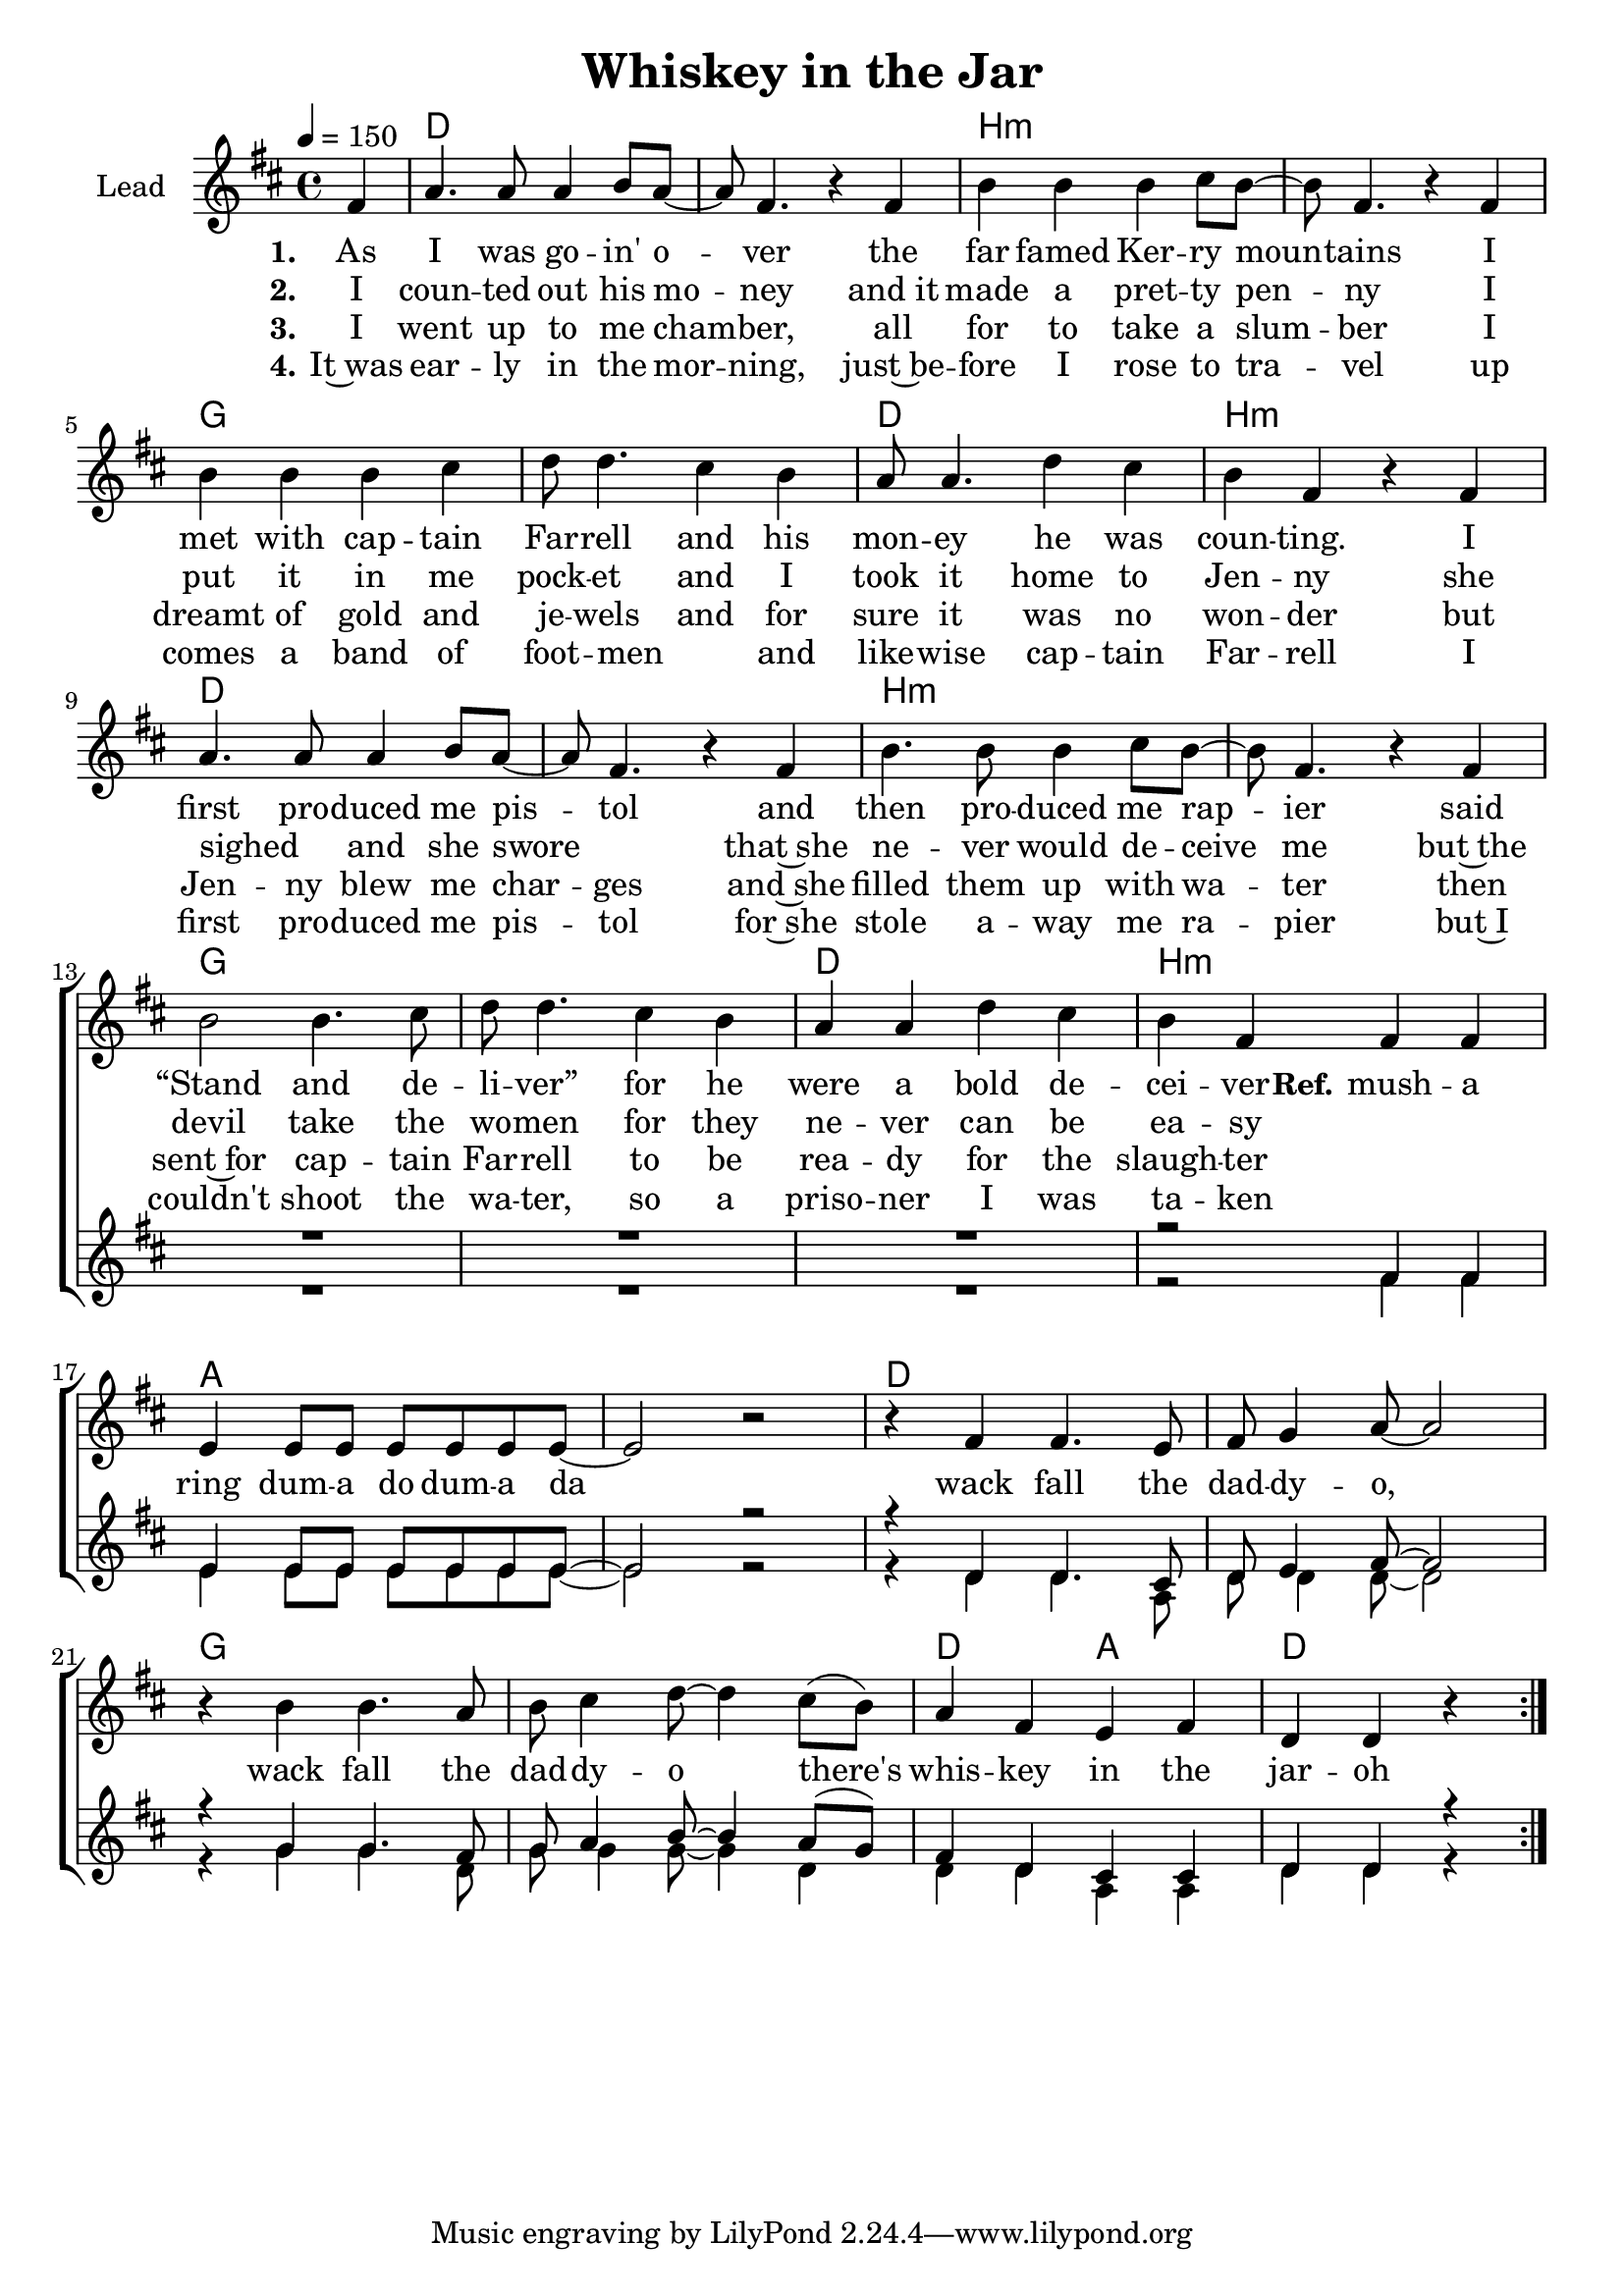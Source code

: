 \version "2.18.0"

\header {
  title = "Whiskey in the Jar"
}

global = {
  \key d \major
  \time 4/4
  \tempo 4=150
  \partial 4
}

chordNames = \chordmode {
  \global
  \germanChords
  s4

  d1*2 b:m g d1 b:m
  d1*2 b:m g d1 b:m

  a1*2 d g d2 a d2.
}

lead = \relative c' {
  \global
  \repeat volta 4 {
  fis4

  a4. a8 a4 b8 a~
  a fis4. r4 fis
  b4 b b cis8 b~
  b8 fis4. r4 fis

  b b b cis
  d8 d4. cis4 b
  a8 a4. d4 cis
  b fis r fis

  a4. a8 a4 b8 a~
  a8 fis4. r4 fis
  b4. b8 b4 cis8 b~
  b8 fis4. r4 fis

  b2 b4. cis8
  d d4. cis4 b
  a a d cis
  b fis fis fis

  \break
  e e8 e e e e e~
  e2 r2
  r4 fis fis4. e8
  fis8 g4 a8~ a2

  r4 b b4. a8
  b8 cis4 d8~ d4 cis8( b)
  a4 fis e fis
  d d r
  }
}

backingOne = \relative c' {
  \global
  r4
  R1*15
  r2 fis4 fis

  e e8 e e e e e~
  e2 r2
  r4 d d4. cis8
  d8 e4 fis8~ fis2

  r4 g g4. fis8
  g8 a4 b8~ b4 a8( g)
  fis4 d cis cis
  d d r

}

backingTwo = \relative c' {
  \global
  r4
  R1*15
  r2 fis4 fis

  e e8 e e e e e~
  e2 r2
  r4 d4 d4. a8
  d8 d4 d8~ d2

  r4 g g4. d8
  g8 g4 g8~ g4 d
  d d a a
  d d r
}

verseOne = \lyricmode {
  \set stanza = "1."
  As I was  go -- in' o -- ver the far famed Ker -- ry moun -- tains
  I met with cap -- tain Far -- rell and his mon -- ey he was coun -- ting.
  I first pro -- duced me pis -- tol and  then pro -- duced me rap -- ier
  said “Stand and de -- li -- ver” for he were a bold de -- cei -- ver
  
  \set stanza = "Ref."
  mush -- a ring dum -- a do dum -- a da
  wack fall the dad -- dy -- o, wack fall the dad -- dy -- o
  there's whis -- key in the jar -- oh
}

verseTwo = \lyricmode {
  \set stanza = "2."
  I coun -- ted out his mo -- ney and_it made a pret -- ty pen -- ny
  I put it in me pock -- et and I took it home to Jen -- ny
  she sighed _ and she swore _  that~she ne -- ver would de -- ceive me
  but~the devil take the wo -- men for they ne -- ver can be ea -- sy
}

verseThree = \lyricmode {
  \set stanza = "3."
  I went up to me cham -- ber, all for to take a slum -- ber
  I dreamt of gold and je -- wels and for sure it was no won -- der
  but Jen -- ny blew me char -- ges and~she filled them up with wa -- ter
  then sent~for cap -- tain Far -- rell to be rea -- dy for the slaugh -- ter
}

verseFour = \lyricmode {
  \set stanza = "4."
  It~was ear -- ly in the mor -- ning, just~be -- fore I rose to tra -- vel
  up comes a band of foot -- men _ and like -- wise cap -- tain Far -- rell
  I first pro -- duced me pis -- tol for~she stole a -- way me ra -- pier
  but~I couldn't shoot the wa -- ter, so a priso -- ner I was ta -- ken
  
}

chordsPart = \new ChordNames \transpose d d \chordNames

choirPart = \new ChoirStaff <<
  \new Staff \with {
    instrumentName = \markup \center-column { "Lead" }
  } <<
    \new Voice = "lead" { \transpose d d \lead }
  >>
  \new Lyrics \with {
    \override VerticalAxisGroup #'staff-affinity = #CENTER
  } \lyricsto "lead" \verseOne
  \new Lyrics \with {
    \override VerticalAxisGroup #'staff-affinity = #CENTER
  } \lyricsto "lead" \verseTwo
  \new Lyrics \with {
    \override VerticalAxisGroup #'staff-affinity = #CENTER
  } \lyricsto "lead" \verseThree
  \new Lyrics \with {
    \override VerticalAxisGroup #'staff-affinity = #CENTER
  } \lyricsto "lead" \verseFour
  \new Staff \with {
    instrumentName = \markup \center-column { "Backing 1" "Backing 2" }
  } <<
    \new Voice = "backingOne" { \voiceOne \transpose d d \backingOne }
    \new Voice = "backingTwo" { \voiceTwo \transpose d d \backingTwo }
  >>
>>

\score {
  <<
    \chordsPart
    \choirPart
  >>
  \layout {
    \context {
      \Staff \RemoveEmptyStaves
      \override VerticalAxisGroup #'remove-first = ##t
    }
  }
  \midi {
  }
}

#(set-global-staff-size 20)

\paper {
  %page-count = #1
  %ragged-last-bottom = ##f
  %ragged-bottom = ##f
}

